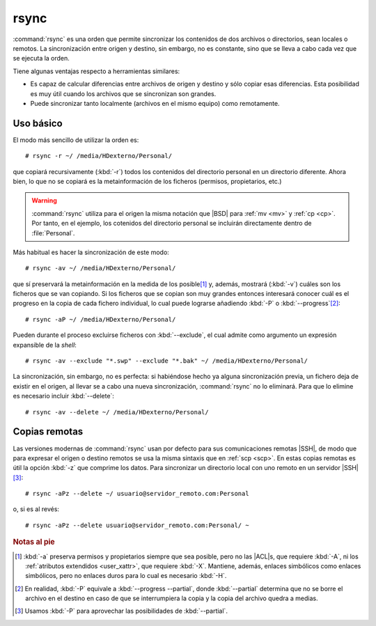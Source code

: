 .. _rsync:
.. index:: rsync

rsync
*****
:command:`rsync` es una orden que permite sincronizar los contenidos de dos
archivos o directorios, sean locales o remotos. La sincronización
entre origen y destino, sin embargo, no es constante, sino que se lleva a cabo
cada vez que se ejecuta la orden.

Tiene algunas ventajas respecto a herramientas similares:

- Es capaz de calcular diferencias entre archivos de origen y destino y sólo
  copiar esas diferencias. Esta posibilidad es muy útil cuando los archivos que
  se sincronizan son grandes.
- Puede sincronizar tanto localmente (archivos en el mismo equipo) como
  remotamente.

Uso básico
==========
El modo más sencillo de utilizar la orden es::

   # rsync -r ~/ /media/HDexterno/Personal/

que copiará recursivamente (:kbd:`-r`) todos los contenidos del directorio
personal en un directorio diferente. Ahora bien, lo que no se copiará es la
metainformación de los ficheros (permisos, propietarios, etc.)

.. warning:: :command:`rsync` utiliza para el origen la misma notación que |BSD|
   para :ref:`mv <mv>` y :ref:`cp <cp>`. Por tanto, en el ejemplo, los cotenidos
   del directorio personal se incluirán directamente dentro de :file:`Personal`.

Más habitual es hacer la sincronización de este modo::

   # rsync -av ~/ /media/HDexterno/Personal/

que sí preservará la metainformación en la medida de los posible\ [#]_ y, además,
mostrará (:kbd:`-v`) cuáles son los ficheros que se van copiando. Si los
ficheros que se copian son muy grandes entonces interesará conocer cuál es el
progreso en la copia de cada fichero individual, lo cual puede lograrse
añadiendo :kbd:`-P` o :kbd:`--progress`\ [#]_::

   # rsync -aP ~/ /media/HDexterno/Personal/

Pueden durante el proceso excluirse ficheros con :kbd:`--exclude`, el cual
admite como argumento un expresión expansible de la *shell*::

   # rsync -av --exclude "*.swp" --exclude "*.bak" ~/ /media/HDexterno/Personal/

La sincronización, sin embargo, no es perfecta: si habiéndose hecho ya alguna
sincronización previa, un fichero deja de existir en el origen, al llevar se a
cabo una nueva sincronización, :command:`rsync` no lo eliminará. Para que lo
elimine es necesario incluir :kbd:`--delete`::

   # rsync -av --delete ~/ /media/HDexterno/Personal/

Copias remotas
==============
Las versiones modernas de :command:`rsync` usan por defecto para sus
comunicaciones remotas |SSH|, de modo que para expresar el origen o destino
remotos se usa la misma sintaxis que en :ref:`scp <scp>`. En estas copias
remotas es útil la opción :kbd:`-z` que comprime los datos. Para sincronizar un
directorio local con uno remoto en un servidor |SSH|\ [#]_::

   # rsync -aPz --delete ~/ usuario@servidor_remoto.com:Personal

o, si es al revés::

   # rsync -aPz --delete usuario@servidor_remoto.com:Personal/ ~

.. rubric:: Notas al pie

.. [#] :kbd:`-a` preserva permisos y propietarios siempre que sea posible, pero
   no las |ACL|\ s, que requiere :kbd:`-A`, ni los :ref:`atributos extendidos
   <user_xattr>`, que requiere :kbd:`-X`. Mantiene, además, enlaces simbólicos
   como enlaces simbólicos, pero no enlaces duros para lo cual es necesario
   :kbd:`-H`.

.. [#] En realidad, :kbd:`-P` equivale a :kbd:`--progress --partial`, donde
   :kbd:`--partial` determina que no se borre el archivo en el destino en caso
   de que se interrumpiera la copia y la copia del archivo quedra a medias.

.. [#] Usamos :kbd:`-P` para aprovechar las posibilidades de :kbd:`--partial`.


.. |BSD| replace:: :abbr:`BSD (Berkeley Software Distribution)`

